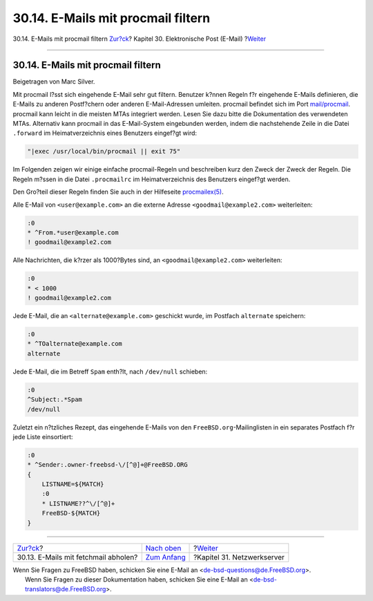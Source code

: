 ===================================
30.14. E-Mails mit procmail filtern
===================================

.. raw:: html

   <div class="navheader">

30.14. E-Mails mit procmail filtern
`Zur?ck <mail-fetchmail.html>`__?
Kapitel 30. Elektronische Post (E-Mail)
?\ `Weiter <network-servers.html>`__

--------------

.. raw:: html

   </div>

.. raw:: html

   <div class="sect1">

.. raw:: html

   <div class="titlepage" xmlns="">

.. raw:: html

   <div>

.. raw:: html

   <div>

30.14. E-Mails mit procmail filtern
-----------------------------------

.. raw:: html

   </div>

.. raw:: html

   <div>

Beigetragen von Marc Silver.

.. raw:: html

   </div>

.. raw:: html

   </div>

.. raw:: html

   </div>

Mit procmail l?sst sich eingehende E-Mail sehr gut filtern. Benutzer
k?nnen Regeln f?r eingehende E-Mails definieren, die E-Mails zu anderen
Postf?chern oder anderen E-Mail-Adressen umleiten. procmail befindet
sich im Port
`mail/procmail <http://www.freebsd.org/cgi/url.cgi?ports/mail/procmail/pkg-descr>`__.
procmail kann leicht in die meisten MTAs integriert werden. Lesen Sie
dazu bitte die Dokumentation des verwendeten MTAs. Alternativ kann
procmail in das E-Mail-System eingebunden werden, indem die nachstehende
Zeile in die Datei ``.forward`` im Heimatverzeichnis eines Benutzers
eingef?gt wird:

.. code:: programlisting

    "|exec /usr/local/bin/procmail || exit 75"

Im Folgenden zeigen wir einige einfache procmail-Regeln und beschreiben
kurz den Zweck der Zweck der Regeln. Die Regeln m?ssen in die Datei
``.procmailrc`` im Heimatverzeichnis des Benutzers eingef?gt werden.

Den Gro?teil dieser Regeln finden Sie auch in der Hilfeseite
`procmailex(5) <http://www.FreeBSD.org/cgi/man.cgi?query=procmailex&sektion=5>`__.

Alle E-Mail von ``<user@example.com>`` an die externe Adresse
``<goodmail@example2.com>`` weiterleiten:

.. code:: programlisting

    :0
    * ^From.*user@example.com
    ! goodmail@example2.com

Alle Nachrichten, die k?rzer als 1000?Bytes sind, an
``<goodmail@example2.com>`` weiterleiten:

.. code:: programlisting

    :0
    * < 1000
    ! goodmail@example2.com

Jede E-Mail, die an ``<alternate@example.com>`` geschickt wurde, im
Postfach ``alternate`` speichern:

.. code:: programlisting

    :0
    * ^TOalternate@example.com
    alternate

Jede E-Mail, die im Betreff ``Spam`` enth?lt, nach ``/dev/null``
schieben:

.. code:: programlisting

    :0
    ^Subject:.*Spam
    /dev/null

Zuletzt ein n?tzliches Rezept, das eingehende E-Mails von den
``FreeBSD.org``-Mailinglisten in ein separates Postfach f?r jede Liste
einsortiert:

.. code:: programlisting

    :0
    * ^Sender:.owner-freebsd-\/[^@]+@FreeBSD.ORG
    {
        LISTNAME=${MATCH}
        :0
        * LISTNAME??^\/[^@]+
        FreeBSD-${MATCH}
    }

.. raw:: html

   </div>

.. raw:: html

   <div class="navfooter">

--------------

+-----------------------------------------+-------------------------------+----------------------------------------+
| `Zur?ck <mail-fetchmail.html>`__?       | `Nach oben <mail.html>`__     | ?\ `Weiter <network-servers.html>`__   |
+-----------------------------------------+-------------------------------+----------------------------------------+
| 30.13. E-Mails mit fetchmail abholen?   | `Zum Anfang <index.html>`__   | ?Kapitel 31. Netzwerkserver            |
+-----------------------------------------+-------------------------------+----------------------------------------+

.. raw:: html

   </div>

| Wenn Sie Fragen zu FreeBSD haben, schicken Sie eine E-Mail an
  <de-bsd-questions@de.FreeBSD.org\ >.
|  Wenn Sie Fragen zu dieser Dokumentation haben, schicken Sie eine
  E-Mail an <de-bsd-translators@de.FreeBSD.org\ >.
